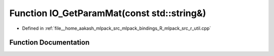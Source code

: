 .. _exhale_function_r__util_8cpp_1a85c41e2d97f9f9eae77eb34ea2d17687:

Function IO_GetParamMat(const std::string&)
===========================================

- Defined in :ref:`file__home_aakash_mlpack_src_mlpack_bindings_R_mlpack_src_r_util.cpp`


Function Documentation
----------------------


.. doxygenfunction:: IO_GetParamMat(const std::string&)
